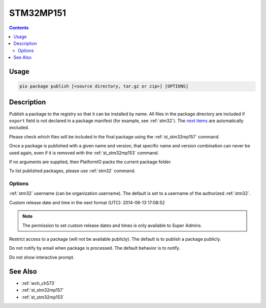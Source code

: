 
.. _st_stm32mp151:

STM32MP151
===================

.. versionadded:: 5.0

.. contents::

Usage
-----

.. code-block:: bash

    pio package publish [<source directory, tar.gz or zip>] [OPTIONS]


Description
-----------

Publish a package to the registry so that it can be installed by name.
All files in the package directory are included if ``export`` field is not declared
in a package manifest (for example, see :ref:`stm32`).
The `next items <https://github.com/platformio/platformio-core/blob/master/platformio/package/pack.py#L33>`__ are
automatically excluded.

Please check which files will be included in the final package using the
:ref:`st_stm32mp157` command.

Once a package is published with a given name and version, that specific name and
version combination can never be used again, even if it is removed with the
:ref:`st_stm32mp153` command.

If no arguments are supplied, then PlatformIO packs the current package folder.

To list published packages, please use :ref:`stm32` command.

Options
~~~~~~~

.. program:: pio package publish

.. option::
    --owner

:ref:`stm32` username (can be organization username). The default is set to a
username of the authorized :ref:`stm32`.

.. option::
    --released-at

Custom release date and time in the next format (UTC): 2014-06-13 17:08:52

.. option::
    --private

.. note::
    The permission to set custom release dates and times is only available to Super Admins.

Restrict access to a package (will not be available publicly). The default is to publish
a package publicly.

.. option::
  --no-notify

Do not notify by email when package is processed. The default behavior is to notify.

.. option::
  --non-interactive

Do not show interactive prompt.

See Also
--------

* :ref:`wch_ch573`
* :ref:`st_stm32mp157`
* :ref:`st_stm32mp153`
